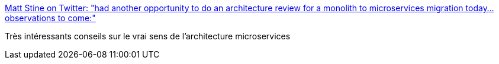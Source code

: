 :jbake-type: post
:jbake-status: published
:jbake-title: Matt Stine on Twitter: "had another opportunity to do an architecture review for a monolith to microservices migration today...observations to come:"
:jbake-tags: programming,architecture,microservices,_mois_sept.,_année_2018
:jbake-date: 2018-09-08
:jbake-depth: ../
:jbake-uri: shaarli/1536389816000.adoc
:jbake-source: https://nicolas-delsaux.hd.free.fr/Shaarli?searchterm=https%3A%2F%2Ftwitter.com%2Fmstine%2Fstatus%2F1038171399695867904&searchtags=programming+architecture+microservices+_mois_sept.+_ann%C3%A9e_2018
:jbake-style: shaarli

https://twitter.com/mstine/status/1038171399695867904[Matt Stine on Twitter: "had another opportunity to do an architecture review for a monolith to microservices migration today...observations to come:"]

Très intéressants conseils sur le vrai sens de l'architecture microservices
